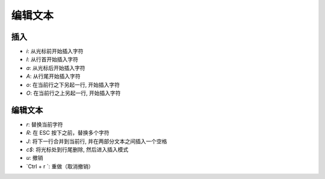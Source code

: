 编辑文本
================================================================================

----------------------------------------------------------
插入
----------------------------------------------------------
- `i`: 从光标前开始插入字符
- `I`:  从行首开始插入字符
- `a`:  从光标后开始插入字符
- `A`:  从行尾开始插入字符
- `o`:  在当前行之下另起一行, 开始插入字符
- `O`:  在当前行之上另起一行, 开始插入字符


----------------------------------------------------------
编辑文本
----------------------------------------------------------
- `r`:  替换当前字符
- `R`:  在 ESC 按下之前，替换多个字符
- `J`:  将下一行合并到当前行, 并在两部分文本之间插入一个空格
- `c$`:  将光标处到行尾删除, 然后进入插入模式
- `u`:  撤销
- `Ctrl + r `:  重做（取消撤销）

